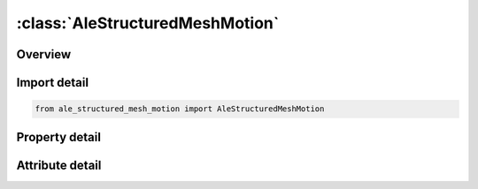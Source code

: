 





:class:`AleStructuredMeshMotion`
================================


.. py:class:: ale_structured_mesh_motion.AleStructuredMeshMotion(**kwargs)

   Bases: :py:obj:`ansys.dyna.core.lib.keyword_base.KeywordBase`


   
   DYNA ALE_STRUCTURED_MESH_MOTION keyword
















   ..
       !! processed by numpydoc !!


.. py:currentmodule:: AleStructuredMeshMotion

Overview
--------

.. tab-set::




   .. tab-item:: Properties

      .. list-table::
          :header-rows: 0
          :widths: auto

          * - :py:attr:`~mshid`
            - Get or set the S-ALE Mesh ID.  A unique number must be specified.
          * - :py:attr:`~option`
            - Get or set the FOLLOW_GC/COVER_LAG
          * - :py:attr:`~ammgsid`
            - Get or set the The set of ALE multi-material group list IDs which the mesh follows.
          * - :py:attr:`~explim`
            - Get or set the Limit ratio for mesh expansion and contraction. The distance between the nodes is not allowed to increase by
          * - :py:attr:`~symcod`
            - Get or set the A three digit number to define symmetry. Each digit specifies one direction (local x,y,z defined in *ALE_STRUCTURED_MESH) and can be of 0,1 or 2. Code 0 means no symmetry; 1 symmetry defined at minus face; 2 plus face


   .. tab-item:: Attributes

      .. list-table::
          :header-rows: 0
          :widths: auto

          * - :py:attr:`~keyword`
            - 
          * - :py:attr:`~subkeyword`
            - 






Import detail
-------------

.. code-block:: python

    from ale_structured_mesh_motion import AleStructuredMeshMotion

Property detail
---------------

.. py:property:: mshid
   :type: Optional[int]


   
   Get or set the S-ALE Mesh ID.  A unique number must be specified.
















   ..
       !! processed by numpydoc !!

.. py:property:: option
   :type: str


   
   Get or set the FOLLOW_GC/COVER_LAG
















   ..
       !! processed by numpydoc !!

.. py:property:: ammgsid
   :type: int


   
   Get or set the The set of ALE multi-material group list IDs which the mesh follows.
   Please refer to *SET_MULTI-MATERIAL_GROUP_LIST card for details.
















   ..
       !! processed by numpydoc !!

.. py:property:: explim
   :type: float


   
   Get or set the Limit ratio for mesh expansion and contraction. The distance between the nodes is not allowed to increase by
   more than a factor EXPLIM or decrease to less than a factor 1/EXPLIM.  Default value of 1.0 means no expansion/contraction.
















   ..
       !! processed by numpydoc !!

.. py:property:: symcod
   :type: int


   
   Get or set the A three digit number to define symmetry. Each digit specifies one direction (local x,y,z defined in *ALE_STRUCTURED_MESH) and can be of 0,1 or 2. Code 0 means no symmetry; 1 symmetry defined at minus face; 2 plus face
















   ..
       !! processed by numpydoc !!



Attribute detail
----------------

.. py:attribute:: keyword
   :value: 'ALE'


.. py:attribute:: subkeyword
   :value: 'STRUCTURED_MESH_MOTION'







